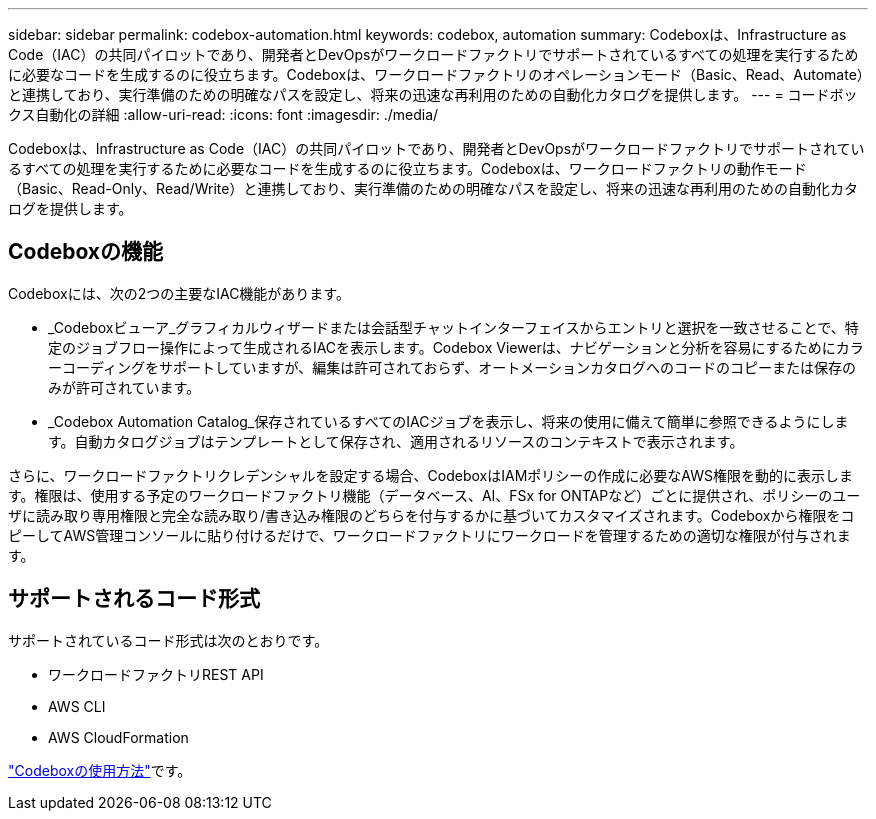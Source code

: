 ---
sidebar: sidebar 
permalink: codebox-automation.html 
keywords: codebox, automation 
summary: Codeboxは、Infrastructure as Code（IAC）の共同パイロットであり、開発者とDevOpsがワークロードファクトリでサポートされているすべての処理を実行するために必要なコードを生成するのに役立ちます。Codeboxは、ワークロードファクトリのオペレーションモード（Basic、Read、Automate）と連携しており、実行準備のための明確なパスを設定し、将来の迅速な再利用のための自動化カタログを提供します。 
---
= コードボックス自動化の詳細
:allow-uri-read: 
:icons: font
:imagesdir: ./media/


[role="lead"]
Codeboxは、Infrastructure as Code（IAC）の共同パイロットであり、開発者とDevOpsがワークロードファクトリでサポートされているすべての処理を実行するために必要なコードを生成するのに役立ちます。Codeboxは、ワークロードファクトリの動作モード（Basic、Read-Only、Read/Write）と連携しており、実行準備のための明確なパスを設定し、将来の迅速な再利用のための自動化カタログを提供します。



== Codeboxの機能

Codeboxには、次の2つの主要なIAC機能があります。

* _Codeboxビューア_グラフィカルウィザードまたは会話型チャットインターフェイスからエントリと選択を一致させることで、特定のジョブフロー操作によって生成されるIACを表示します。Codebox Viewerは、ナビゲーションと分析を容易にするためにカラーコーディングをサポートしていますが、編集は許可されておらず、オートメーションカタログへのコードのコピーまたは保存のみが許可されています。
* _Codebox Automation Catalog_保存されているすべてのIACジョブを表示し、将来の使用に備えて簡単に参照できるようにします。自動カタログジョブはテンプレートとして保存され、適用されるリソースのコンテキストで表示されます。


さらに、ワークロードファクトリクレデンシャルを設定する場合、CodeboxはIAMポリシーの作成に必要なAWS権限を動的に表示します。権限は、使用する予定のワークロードファクトリ機能（データベース、AI、FSx for ONTAPなど）ごとに提供され、ポリシーのユーザに読み取り専用権限と完全な読み取り/書き込み権限のどちらを付与するかに基づいてカスタマイズされます。Codeboxから権限をコピーしてAWS管理コンソールに貼り付けるだけで、ワークロードファクトリにワークロードを管理するための適切な権限が付与されます。



== サポートされるコード形式

サポートされているコード形式は次のとおりです。

* ワークロードファクトリREST API
* AWS CLI
* AWS CloudFormation


link:use-codebox.html["Codeboxの使用方法"]です。
